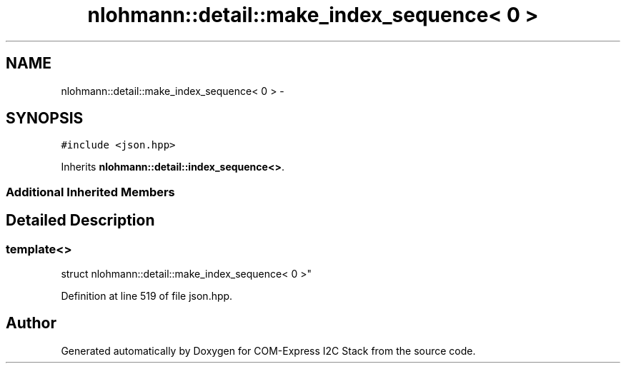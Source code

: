 .TH "nlohmann::detail::make_index_sequence< 0 >" 3 "Tue Aug 8 2017" "Version 1.0" "COM-Express I2C Stack" \" -*- nroff -*-
.ad l
.nh
.SH NAME
nlohmann::detail::make_index_sequence< 0 > \- 
.SH SYNOPSIS
.br
.PP
.PP
\fC#include <json\&.hpp>\fP
.PP
Inherits \fBnlohmann::detail::index_sequence<>\fP\&.
.SS "Additional Inherited Members"
.SH "Detailed Description"
.PP 

.SS "template<>
.br
struct nlohmann::detail::make_index_sequence< 0 >"

.PP
Definition at line 519 of file json\&.hpp\&.

.SH "Author"
.PP 
Generated automatically by Doxygen for COM-Express I2C Stack from the source code\&.
